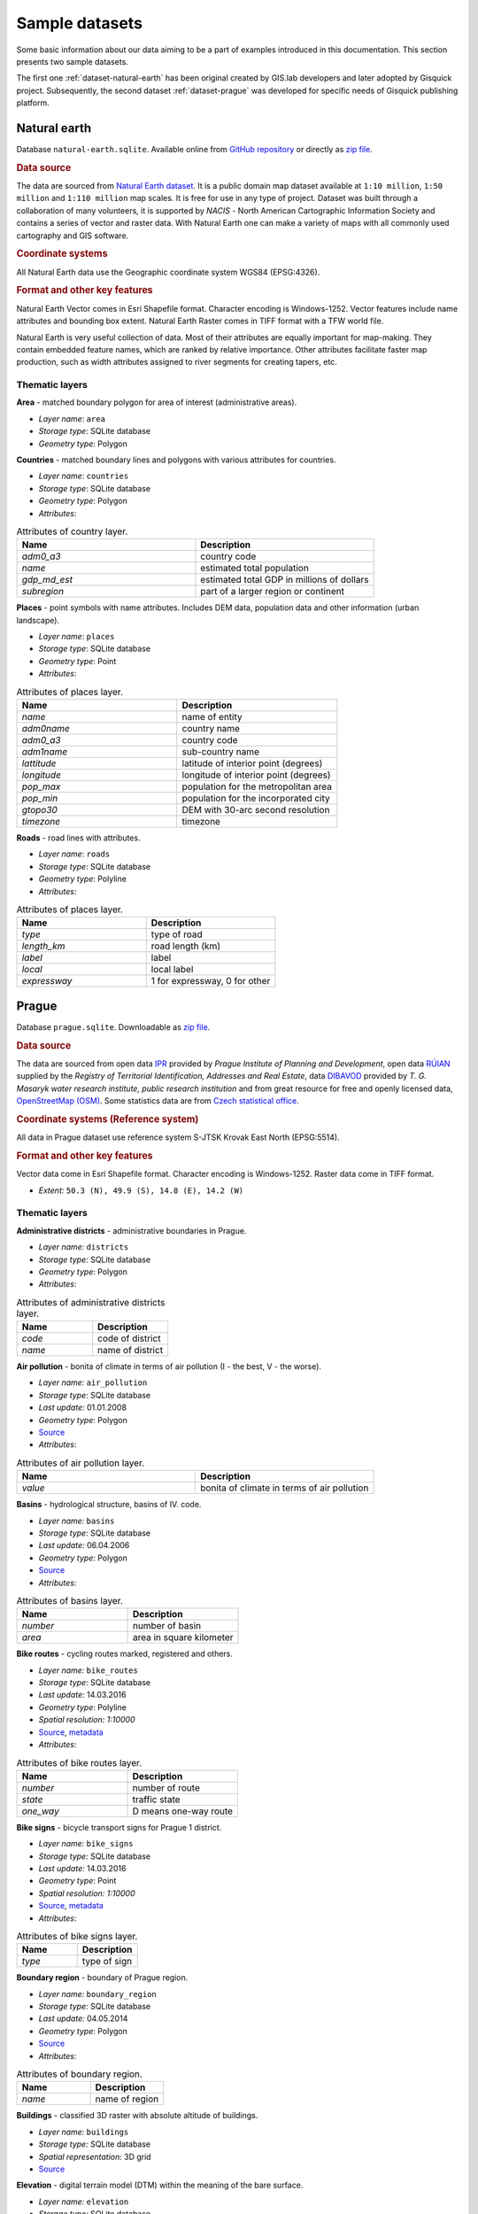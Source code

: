.. _data:

===============
Sample datasets
===============

Some basic information about our data aiming to be a part of examples
introduced in this documentation. This section presents two sample
datasets.

The first one :ref:`dataset-natural-earth` has been original created
by GIS.lab developers and later adopted by Gisquick project. Subsequently,
the second dataset :ref:`dataset-prague` was developed for specific
needs of Gisquick publishing platform.

.. _dataset-natural-earth:

Natural earth
-------------

Database ``natural-earth.sqlite``. Available online from `GitHub
repository
<https://github.com/gislab-npo/gisquick/tree/master/qgis/project/natural-earth>`__
or directly as `zip file
<http://training.gismentors.eu/geodata/gisquick/natural-earth.tar.gz>`__.

.. rubric:: Data source

The data are sourced from `Natural Earth dataset
<http://www.naturalearthdata.com/downloads/>`_.  It is a public domain
map dataset available at ``1:10 million``, ``1:50 million`` and
``1:110 million`` map scales. It is free for use in any type of
project.  Dataset was built through a collaboration of many
volunteers, it is supported by *NACIS* - North American Cartographic
Information Society and contains a series of vector and raster
data. With Natural Earth one can make a variety of maps with all
commonly used cartography and GIS software.

.. rubric:: Coordinate systems

All Natural Earth data use the Geographic coordinate system WGS84
(EPSG:4326).

.. rubric:: Format and other key features

Natural Earth Vector comes in Esri Shapefile format. Character
encoding is Windows-1252. Vector features include name attributes and
bounding box extent. Natural Earth Raster comes in TIFF format with a
TFW world file.

Natural Earth is very useful collection of data. Most of their
attributes are equally important for map-making. They contain embedded
feature names, which are ranked by relative importance. Other
attributes facilitate faster map production, such as width attributes
assigned to river segments for creating tapers, etc.

.. thumbnail:: ../img/qgis-natural-earth.png

   Natural Earth sample project loaded in QGIS.

Thematic layers
^^^^^^^^^^^^^^^

**Area** - matched boundary polygon for area of interest (administrative areas).

* *Layer name*: ``area``
* *Storage type*: SQLite database
* *Geometry type*: Polygon

**Countries** - matched boundary lines and polygons with various attributes for 
countries.

* *Layer name*: ``countries``
* *Storage type*: SQLite database
* *Geometry type*: Polygon
* *Attributes*:

.. csv-table:: Attributes of country layer.
   :header: "Name", "Description"
   :widths: 10, 10

   "*adm0_a3*", "country code"
   "*name*", "estimated total population"
   "*gdp_md_est*", "estimated total GDP in millions of dollars"
   "*subregion*", "part of a larger region or continent"

**Places** - point symbols with name attributes. Includes DEM data, population 
data and other information (urban landscape).

* *Layer name*: ``places``
* *Storage type*: SQLite database
* *Geometry type*: Point
* *Attributes*:

.. csv-table:: Attributes of places layer.
   :header: "Name", "Description"
   :widths: 10, 10

   "*name*", "name of entity"
   "*adm0name*", "country name"
   "*adm0_a3*", "country code"
   "*adm1name*", "sub-country name"
   "*lattitude*", "latitude of interior point (degrees)"
   "*longitude*", "longitude of interior point (degrees)"
   "*pop_max*", "population for the metropolitan area"
   "*pop_min*", "population for the incorporated city"
   "*gtopo30*", "DEM with 30-arc second resolution"
   "*timezone*", "timezone"

**Roads** - road lines with attributes.

* *Layer name*: ``roads``
* *Storage type*: SQLite database
* *Geometry type*: Polyline
* *Attributes*:

.. csv-table:: Attributes of places layer.
   :header: "Name", "Description"
   :widths: 10, 10

   "*type*", "type of road"
   "*length_km*", "road length (km)"
   "*label*", "label"
   "*local*", "local label"
   "*expressway*", "1 for expressway, 0 for other"

.. _dataset-prague:


Prague
------

Database ``prague.sqlite``. Downloadable as `zip file
<http://training.gismentors.eu/geodata/gisquick/prague.tar.gz>`__.

.. rubric:: Data source

The data are sourced from 
open data `IPR <http://www.geoportalpraha.cz/en/opendata>`_ provided by 
*Prague Institute of Planning and Development*, open data 
`RÚIAN <http://vdp.cuzk.cz/vdp/ruian/stat/>`_ supplied by the 
*Registry of Territorial Identification, Addresses and Real Estate*, data 
`DIBAVOD <http://www.dibavod.cz/index.php?id=27&PHPSESSID=vcbxqccbl>`_ provided 
by *T. G. Masaryk water research institute, public research institution* and 
from great resource for free and openly licensed data, 
`OpenStreetMap (OSM) <http://www.openstreetmap.org/>`_. Some statistics data
are from `Czech statistical office <https://www.czso.cz/csu/czso/home>`_.

.. rubric:: Coordinate systems (Reference system)

All data in Prague dataset use reference system S-JTSK Krovak East North (EPSG:5514). 

.. rubric:: Format and other key features

Vector data come in Esri Shapefile format. Character encoding is
Windows-1252. Raster data come in TIFF format.

* *Extent:* ``50.3 (N), 49.9 (S), 14.8 (E), 14.2 (W)``

.. thumbnail:: ../img/qgis-prague.png

   Prague sample project loaded in QGIS.

Thematic layers
^^^^^^^^^^^^^^^

**Administrative districts** - administrative boundaries in Prague.

* *Layer name:* ``districts``
* *Storage type:* SQLite database
* *Geometry type*: Polygon
* *Attributes*:

.. csv-table:: Attributes of administrative districts layer.
   :header: "Name", "Description"
   :widths: 10, 10

   "*code*", "code of district"
   "*name*", "name of district"

**Air pollution** - bonita of climate in terms of air pollution (I - the best, V - the worse).

* *Layer name:* ``air_pollution``
* *Storage type:* SQLite database
* *Last update:* 01.01.2008
* *Geometry type*: Polygon
* `Source <http://www.geoportalpraha.cz/cs/opendata/5BB4E2C5-9D4B-4B2B-BF0A-E0B98EE6013A>`__
* *Attributes*:

.. csv-table:: Attributes of air pollution layer.
   :header: "Name", "Description"
   :widths: 10, 10

   "*value*", "bonita of climate in terms of air pollution"

**Basins** - hydrological structure, basins of IV. code.

* *Layer name:* ``basins``
* *Storage type:* SQLite database
* *Last update:* 06.04.2006
* *Geometry type*: Polygon
* `Source <http://www.dibavod.cz/download.php?id_souboru=1418&PHPSESSID=vcbxqccbl>`__
* *Attributes*:

.. csv-table:: Attributes of basins layer.
   :header: "Name", "Description"
   :widths: 10, 10

   "*number*", "number of basin"
   "*area*", "area in square kilometer"
   
**Bike routes** - cycling routes marked, registered and others.

* *Layer name:* ``bike_routes``
* *Storage type:* SQLite database
* *Last update:* 14.03.2016
* *Geometry type*: Polyline
* *Spatial resolution:* `1:10000`
* `Source <http://www.geoportalpraha.cz/en/opendata/0AF6DE97-68B3-4CD6-AE5D-76ACEEE50636>`__,
  `metadata <http://www.geoportalpraha.cz/cs/fulltext_geoportal?id=0AF6DE97-68B3-4CD6-AE5D-76ACEEE50636>`__
* *Attributes*:

.. csv-table:: Attributes of bike routes layer.
   :header: "Name", "Description"
   :widths: 10, 10

   "*number*", "number of route"
   "*state*", "traffic state"
   "*one_way*", "D means one-way route"

**Bike signs** - bicycle transport signs for Prague 1 district.

* *Layer name:* ``bike_signs``
* *Storage type:* SQLite database
* *Last update:* 14.03.2016
* *Geometry type*: Point
* *Spatial resolution:* `1:10000`
* `Source <http://www.geoportalpraha.cz/cs/opendata/7ED6D2D8-A68C-44F1-8EC3-0F75A5AEF781>`__,
  `metadata <http://www.geoportalpraha.cz/cs/fulltext_geoportal?id=7ED6D2D8-A68C-44F1-8EC3-0F75A5AEF781>`__
* *Attributes*:

.. csv-table:: Attributes of bike signs layer.
   :header: "Name", "Description"
   :widths: 10, 10

   "*type*", "type of sign"

**Boundary region** - boundary of Prague region.

* *Layer name:* ``boundary_region``
* *Storage type:* SQLite database
* *Last update:* 04.05.2014
* *Geometry type*: Polygon
* `Source <http://www.geoportalpraha.cz/cs/opendata/669607B8-EA0A-44FB-8771-C509C2384E59>`__
* *Attributes*:

.. csv-table:: Attributes of boundary region.
   :header: "Name", "Description"
   :widths: 10, 10

   "*name*", "name of region"

**Buildings** - classified 3D raster with absolute altitude of buildings.

* *Layer name:* ``buildings``
* *Storage type:* SQLite database
* *Spatial representation:* 3D grid 
* `Source <http://www.geoportalpraha.cz/en/opendata/DDBD51D9-CDF6-4288-8FAB-F049BB5ADFD9>`__

**Elevation** - digital terrain model (DTM) within the meaning of the bare surface.

* *Layer name:* ``elevation``
* *Storage type:* SQLite database
* *Last update:* 10.04.2015
* *Spatial representation:* 3D grid
* *Spatial resolution:* 1:5000
* `Source <http://www.geoportalpraha.cz/en/opendata/6E9A6D83-5F66-4B06-ABB5-CE8E773A811C>`__

**Landuse** - landuse in 2016.

* *Layer name:* ``landuse``
* *Storage type:* SQLite database
* *Last update:* 24.02.2016
* *Spatial resolution:* 1:5000
* *Geometry type*: Polygon
* `Source <http://www.geoportalpraha.cz/en/opendata/A0198E36-FCAD-42E7-BE4A-3B7755A48DAC>`__
* *Attributes*:

.. csv-table:: Attributes of landuse layer.
   :header: "Name", "Description"
   :widths: 10, 10

   "*code*", "code of usage"

**Orthophoto** - colored orthophoto of Prague 1 district.

* *Layer name:* ``orthophoto``
* *Pixel resolution:* ``50 cm``
* *Storage type:* SQLite database
* *Last update:* 10.12.2015
* *Spatial representation:* grid
* `Source <http://www.geoportalpraha.cz/cs/opendata/A0198E36-FCAD-42E7-BE4A-3B7755A48DAC>`__,
  `metadata <http://www.geoportalpraha.cz/en/fulltext_geoportal?id=A0198E36-FCAD-42E7-BE4A-3B7755A48DAC>`__

**Parcels** - polygons of the parcels for Prague 1 district.

* *Layer name:* ``parcels``
* *Storage type:* SQLite database
* *Last update:* 01.03.2016
* *Geometry type*: Polygon
* *Spatial resolution:* `1:500`
* `Source <http://www.geoportalpraha.cz/en/opendata/31363CF6-2A9F-41D1-B000-23587084BC7A>`__
* *Attributes*:

.. csv-table:: Attributes of parcels layer.
   :header: "Name", "Description"
   :widths: 10, 10

   "*p_number*", "permanent parcel number"
   "*f_number*", "fractional parcel number"
   "*area*", "area in square meters"

**Pharmacy** - pharmacies.

* *Layer name:* ``pharmacy``
* *Geometry type*: Point
* *Attributes*:

.. csv-table:: Attributes of pharmacy layer.
   :header: "Name", "Description"
   :widths: 10, 10

   "*name*", "name of pharmacy"

**Population statistics** - marriages, divorces, live births and deaths statistics for Prague districts in 2014.

* *Layer name:* ``pop_statistics``
* *Data representation:* comma separated values file
* *Last update*: 31.12.2014
* `Source <https://www.czso.cz/documents/10180/26823476/3301231505.xlsx/1e37f0cd-ef06-4872-b108-31778585b635?version=1.0>`__
* *Attributes*:

.. csv-table:: Selected population statistics.
   :header: "Name", "Description"
   :widths: 10, 10

   "*district*", "name of district"
   "*marriages*", "marriages in 2014"
   "*divorces*", "divorces in 2014"
   "*live births*", "live births"
   "*deaths*", "deaths"

**Prague 1** - boundary of Prague 1 district.

* *Layer name:* ``prague_1``
* *Storage type:* SQLite database
* *Geometry type*: Polygon
* *Attributes*:

.. csv-table:: Attributes of Prague 1 district layer.
   :header: "Name", "Description"
   :widths: 10, 10

   "*code*", "code of district"
   "*name*", "name of district"

**Public toilets** - public toilets.

* *Layer name:* ``public_toilets``
* *Storage type:* SQLite database
* *Last update:* 20.07.2015
* *Geometry type*: Point
* `Source <http://www.geoportalpraha.cz/en/opendata/27028B3A-9442-44BC-9EA2-4DF8A2DF9940>`__
* *Attributes*:

.. csv-table:: Attributes of public toilets layer.
   :header: "Name", "Description"
   :widths: 10, 10

   "*locality*", "the position or site of public toilet"
   "*address*", "address of public toilet"
   "*open*", "open hours"
   "*price*", "price for usage"
   "*invalid*", "1 for invalid toilet"

**Public wifi** - WiFi facilities allowing to connect to the Internet within a particular area.

* *Layer name:* ``public_wifi``
* *Geometry type*: Point
* *Attributes*:

.. csv-table:: Attributes of public WiFi layer.
   :header: "Name", "Description"
   :widths: 10, 10

   "*wifi*", "more details about WiFi"

**Railways** - railway lines.

* *Layer name:* ``railways``
* *Geometry type*: Polyline
* *Attributes*:

.. csv-table:: Attributes of railways layer.
   :header: "Name", "Description"
   :widths: 10, 10

   "*osm_id*", "OSM id"

**Schools** - school buildings.

* *Layer name:* ``schools``
* *Geometry type*: Point
* *Attributes*:

.. csv-table:: Attributes of schools layer.
   :header: "Name", "Description"
   :widths: 10, 10

   "*name*", "name and type of school"

**Streams** - water flow, flow model.

* *Layer name:* ``streams``
* *Storage type:* SQLite database
* *Last update:* 06.04.2006
* *Geometry type*: Polyline
* `Source <http://www.dibavod.cz/download.php?id_souboru=1412&PHPSESSID=vcbxqccbl>`__
* *Attributes*:

.. csv-table:: Attributes of streams layer.
   :header: "Name", "Description"
   :widths: 10, 10

   "*name*", "name of stream"

**Streets** - roads and streets in Prague 1 district.

* *Layer name:* ``streets``
* *Geometry type* : Polyline
* *Storage type:* SQLite database
* *Attributes*:

.. csv-table:: Attributes of streets layer.
   :header: "Name", "Description"
   :widths: 10, 10

   "*name*", "name of street"

**Universities** - university buildings.

* *Layer name:* ``universities``
* *Spatial representation:* vector
* *Geometry type*: Point
* *Attributes*:

.. csv-table:: Attributes of universities layer.
   :header: "Name", "Description"
   :widths: 10, 10

   "*name*", "name of university"

**Zip codes** - address points from RUIAN.

* *Layer name:* ``zipcodes``
* *Storage type:* SQLite database
* *Attributes*:

.. csv-table:: Attributes of zip code layer.
   :header: "Name", "Description"
   :widths: 10, 10

   "*number*", "number of building"
   "*code*", "zip code"